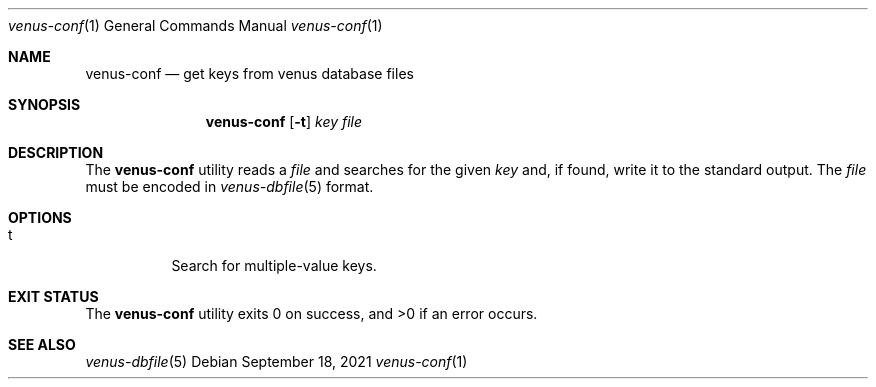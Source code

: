 .Dd $Mdocdate: September 18 2021 $
.Dt venus-conf 1
.Os
.Sh NAME
.Nm venus-conf
.Nd get keys from venus database files
.Sh SYNOPSIS
.Nm
.Op Fl t
.Ar key file
.Sh DESCRIPTION
The
.Nm
utility reads a
.Ar file
and searches for the given
.Ar key
and, if found, write it to the standard output. The
.Ar file
must be encoded in
.Xr venus-dbfile 5
format.
.Sh OPTIONS
.Bl -tag -width Ds
.It t
Search for multiple-value keys.
.El
.Sh EXIT STATUS
.Ex -std
.Sh SEE ALSO
.Xr venus-dbfile 5
